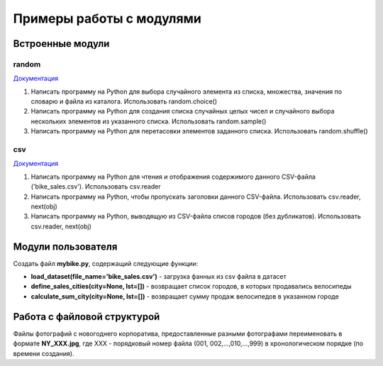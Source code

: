 Примеры работы с модулями
#########################

Встроенные модули
******************

random
=======

`Документация <https://docs.python.org/3/library/random.html>`__

1. Напиcать программу на Python для выбора случайного элемента из списка, множества, значения по словарю и файла из каталога. Использовать random.choice()

2. Напиcать программу на Python для создания списка случайных целых чисел и случайного выбора нескольких элементов из указанного списка. Использовать random.sample()

3. Напиcать программу на Python для перетасовки элементов заданного списка. Использовать random.shuffle()


csv
====

`Документация <https://docs.python.org/3/library/csv.html>`__

1. Напиcать программу на Python для чтения и отображения содержимого данного CSV-файла ('bike_sales.csv'). Использовать csv.reader

2. Напиcать программу на Python, чтобы пропускать заголовки данного CSV-файла. Использовать csv.reader, next(obj)

3. Напиcать программу на Python, выводящую из CSV-файла списов городов (без дубликатов). Использовать csv.reader, next(obj)


Модули пользователя
*******************

Создать файл **mybike.py**, содержащий следующие функции:

- **load_dataset(file_name='bike_sales.csv')** - загрузка фанных из csv файла в датасет
- **define_sales_cities(city=None, lst=[])** - возвращает список городов, в которых продавались велосипеды
- **calculate_sum_city(city=None, lst=[])** - возвращает сумму продаж велосипедов в указанном городе

Работа с файловой структурой
*******************************

Файлы фотографий с новогоднего корпоратива, предоставленные разными фотографами переименовать в формате 
**NY_XXX.jpg**, где XXX - порядковый номер файла (001, 002,...,010,...,999) в хронологическом порядке (по времени создания).


